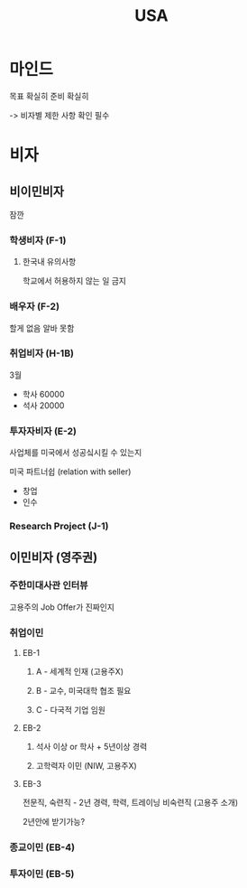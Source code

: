 #+title: USA

* 마인드
목표 확실히
준비 확실히

-> 비자별 제한 사항 확인 필수

* 비자
** 비이민비자
잠깐

*** 학생비자 (F-1)
**** 한국내 유의사항
학교에서 허용하지 않는 일 금지

*** 배우자 (F-2)
할게 없음
알바 못함

*** 취업비자 (H-1B)
3월
- 학사 60000
- 석사 20000

*** 투자자비자 (E-2)
사업체를 미국에서 성공싴시킬 수 있는지

미국 파트너쉽 (relation with seller)

- 창업
- 인수

*** Research Project (J-1)

** 이민비자 (영주권)

*** 주한미대사관 인터뷰
고용주의 Job Offer가 진짜인지

*** 취업이민
**** EB-1
***** A - 세계적 인재 (고용주X)
***** B - 교수, 미국대학 협조 필요
***** C - 다국적 기업 임원

**** EB-2
***** 석사 이상 or 학사 + 5년이상 경력
***** 고학력자 이민 (NIW, 고용주X)

**** EB-3
전문직,
숙련직 - 2년 경력, 학력, 트레이닝
비숙련직 (고용주 소개)

2년안에 받기가능?

*** 종교이민 (EB-4)
*** 투자이민 (EB-5)
